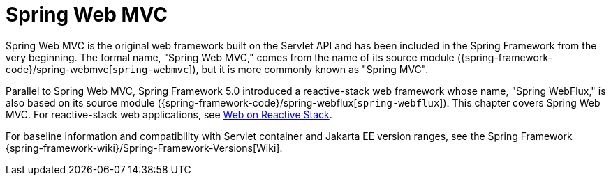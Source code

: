 [[mvc]]
:chapter: mvc
[[spring-web-mvc]]
= Spring Web MVC
:page-section-summary-toc: 1

Spring Web MVC is the original web framework built on the Servlet API and has been included
in the Spring Framework from the very beginning. The formal name, "Spring Web MVC,"
comes from the name of its source module
({spring-framework-code}/spring-webmvc[`spring-webmvc`]),
but it is more commonly known as "Spring MVC".

Parallel to Spring Web MVC, Spring Framework 5.0 introduced a reactive-stack web framework
whose name, "Spring WebFlux," is also based on its source module
({spring-framework-code}/spring-webflux[`spring-webflux`]).
This chapter covers Spring Web MVC. For reactive-stack web applications, see 
xref:web-reactive.adoc[Web on Reactive Stack].

For baseline information and compatibility with Servlet container and Jakarta EE version
ranges, see the Spring Framework
{spring-framework-wiki}/Spring-Framework-Versions[Wiki].

